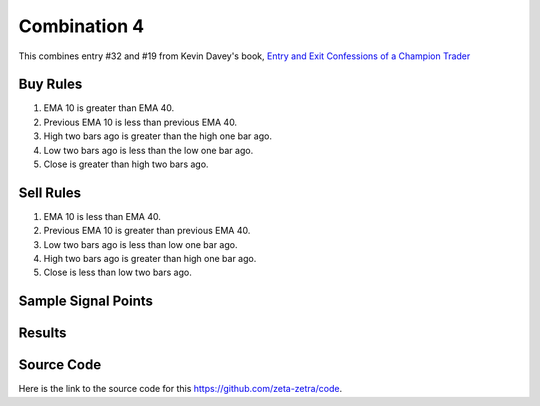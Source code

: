 Combination 4
=============

This combines entry #32 and #19 from Kevin 
Davey's book, `Entry and Exit Confessions of a Champion Trader <https://www.amazon.com/Entry-Exit-Confessions-Champion-Trader/dp/1095328557>`_


Buy Rules
---------

1. EMA 10 is greater than EMA 40.

2. Previous EMA 10 is less than previous EMA 40.

3. High two bars ago is greater than the high one bar ago.

4. Low two bars ago is less than the low one bar ago.

5. Close is greater than high two bars ago. 


Sell Rules 
----------

1. EMA 10 is less than EMA 40.

2. Previous EMA 10 is greater than previous EMA 40.

3. Low two bars ago is less than low one bar ago.

4. High two bars ago is greater than high one bar ago.

5. Close is less than low two bars ago. 


Sample Signal Points
--------------------

.. image:: /_static/images/exponentially-better-quick-pullback.png
  :target: /_static/images/exponentially-better-quick-pullback.png
  :width: 1080
  :alt:  Exponentially Better and Quick Pullback Points

Results 
-------

.. image:: /_static/results/exponentially-better-quick-pullback.png
   :target: /_static/results/exponentially-better-quick-pullback.png
   :width: 1080
   :height: 500
   :alt:  Exponentially Better and Quick Pullback Results


Source Code 
-----------

Here is the link to the source code for this https://github.com/zeta-zetra/code.